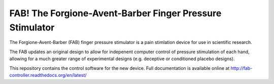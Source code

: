 FAB! The Forgione-Avent-Barber Finger Pressure Stimulator
=========================================================



The Forgione-Avent-Barber (FAB) finger pressure stimulator is a pain stimlation device for use in scientific research.

The FAB updates an original design to allow for indepenent computer control of pressure stimulation of each hand, allowing for a much greater range of experimental designs (e.g. deceptive or conditioned placebo designs).


This repository contains the control software for the new device. Full documentation is available online at http://fab-controller.readthedocs.org/en/latest/
